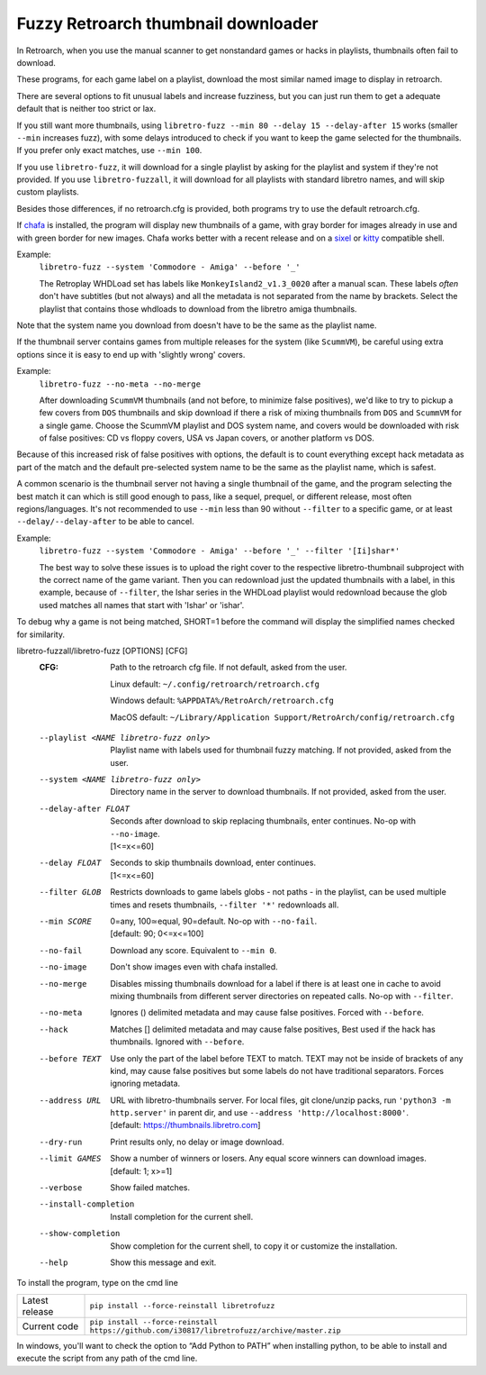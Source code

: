 **Fuzzy Retroarch thumbnail downloader**
========================================

In Retroarch, when you use the manual scanner to get nonstandard games or hacks in playlists, thumbnails often fail to download.

These programs, for each game label on a playlist, download the most similar named image to display in retroarch.

There are several options to fit unusual labels and increase fuzziness, but you can just run them to get a adequate default that is neither too strict or lax.

If you still want more thumbnails, using ``libretro-fuzz --min 80 --delay 15 --delay-after 15`` works (smaller ``--min`` increases fuzz), with some delays introduced to check if you want to keep the game selected for the thumbnails. If you prefer only exact matches, use ``--min 100``.

If you use ``libretro-fuzz``, it will download for a single playlist by asking for the playlist and system if they're not provided.
If you use ``libretro-fuzzall``, it will download for all playlists with standard libretro names, and will skip custom playlists.

Besides those differences, if no retroarch.cfg is provided, both programs try to use the default retroarch.cfg.

If `chafa <https://github.com/hpjansson/chafa>`_ is installed, the program will display new thumbnails of a game, with gray border for images already in use and with green border for new images. Chafa works better with a recent release and on a `sixel <https://en.wikipedia.org/wiki/Sixel>`_ or `kitty <https://sw.kovidgoyal.net/kitty/graphics-protocol/>`_ compatible shell.

Example:
 | ``libretro-fuzz --system 'Commodore - Amiga' --before '_'``

 The Retroplay WHDLoad set has labels like ``MonkeyIsland2_v1.3_0020`` after a manual scan. These labels *often* don't have subtitles (but not always) and all the metadata is not separated from the name by brackets. Select the playlist that contains those whdloads to download from the libretro amiga thumbnails.

Note that the system name you download from doesn't have to be the same as the playlist name.

If the thumbnail server contains games from multiple releases for the system (like ``ScummVM``), be careful using extra options since it is easy to end up with 'slightly wrong' covers.

Example:
 ``libretro-fuzz --no-meta --no-merge``

 After downloading ``ScummVM`` thumbnails (and not before, to minimize false positives), we'd like to try to pickup a few covers from ``DOS`` thumbnails and skip download if there a risk of mixing thumbnails from ``DOS`` and ``ScummVM`` for a single game.
 Choose the ScummVM playlist and DOS system name, and covers would be downloaded with risk of false positives: CD vs floppy covers, USA vs Japan covers, or another platform vs DOS.

Because of this increased risk of false positives with options, the default is to count everything except hack metadata as part of the match and the default pre-selected system name to be the same as the playlist name, which is safest.

A common scenario is the thumbnail server not having a single thumbnail of the game, and the program selecting the best match it can which is still good enough to pass, like a sequel, prequel, or different release, most often regions/languages. It's not recommended to use ``--min`` less than 90 without ``--filter`` to a specific game, or at least ``--delay/--delay-after`` to be able to cancel.

Example:
  ``libretro-fuzz --system 'Commodore - Amiga' --before '_' --filter '[Ii]shar*'``

  The best way to solve these issues is to upload the right cover to the respective libretro-thumbnail subproject with the correct name of the game variant. Then you can redownload just the updated thumbnails with a label, in this example, because of ``--filter``, the Ishar series in the WHDLoad playlist would redownload because the glob used matches all names that start with 'Ishar' or 'ishar'.

To debug why a game is not being matched, SHORT=1 before the command will display the simplified names checked for similarity.

libretro-fuzzall/libretro-fuzz [OPTIONS] [CFG]
  :CFG:                 Path to the retroarch cfg file. If not default, asked from the user.

                        Linux default:   ``~/.config/retroarch/retroarch.cfg``

                        Windows default: ``%APPDATA%/RetroArch/retroarch.cfg``

                        MacOS default:   ``~/Library/Application Support/RetroArch/config/retroarch.cfg``

  --playlist <NAME libretro-fuzz only>
                        Playlist name with labels used for thumbnail fuzzy matching. If not provided, asked from the user.
  --system <NAME libretro-fuzz only>
                        Directory name in the server to download thumbnails. If not provided, asked from the user.
  --delay-after FLOAT   | Seconds after download to skip replacing thumbnails, enter continues. No-op with ``--no-image``.
                        | [1<=x<=60]
  --delay FLOAT         | Seconds to skip thumbnails download, enter continues.
                        | [1<=x<=60]
  --filter GLOB         Restricts downloads to game labels globs - not paths - in the playlist, can be used multiple times and resets thumbnails, ``--filter '*'`` redownloads all.
  --min SCORE           | 0=any, 100≃equal, 90=default. No-op with ``--no-fail``.
                        | [default: 90; 0<=x<=100]
  --no-fail             Download any score. Equivalent to ``--min 0``.
  --no-image            Don't show images even with chafa installed.
  --no-merge            Disables missing thumbnails download for a label if there is at least one in cache to avoid mixing thumbnails from different server directories on repeated calls. No-op with ``--filter``.
  --no-meta             Ignores () delimited metadata and may cause false positives. Forced with ``--before``.
  --hack                Matches [] delimited metadata and may cause false positives, Best used if the hack has thumbnails. Ignored with ``--before``.
  --before TEXT         Use only the part of the label before TEXT to match. TEXT may not be inside of brackets of any kind, may cause false positives but some labels do not have traditional separators. Forces ignoring metadata.
  --address URL         | URL with libretro-thumbnails server. For local files, git clone/unzip packs, run ``'python3 -m http.server'`` in parent dir, and use ``--address 'http://localhost:8000'``.
                        | [default: https://thumbnails.libretro.com]
  --dry-run             Print results only, no delay or image download.
  --limit GAMES         | Show a number of winners or losers. Any equal score winners can download images.
                        | [default: 1; x>=1]
  --verbose             Show failed matches.
  --install-completion  Install completion for the current shell.
  --show-completion     Show completion for the current shell, to copy it or customize the installation.
  --help                Show this message and exit.



To install the program, type on the cmd line

+----------------+---------------------------------------------------------------------------------------------+
| Latest release | ``pip install --force-reinstall libretrofuzz``                                              |
+----------------+---------------------------------------------------------------------------------------------+
| Current code   | ``pip install --force-reinstall https://github.com/i30817/libretrofuzz/archive/master.zip`` |
+----------------+---------------------------------------------------------------------------------------------+

In windows, you'll want to check the option to “Add Python to PATH” when installing python, to be able to install and execute the script from any path of the cmd line.
